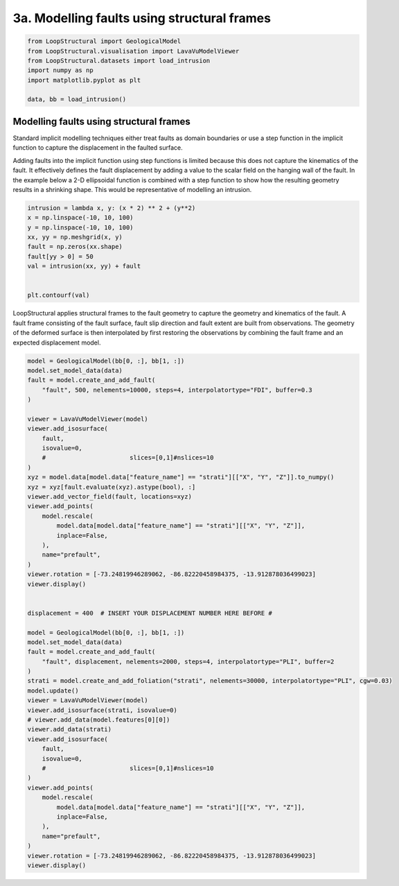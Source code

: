 
.. DO NOT EDIT.
.. THIS FILE WAS AUTOMATICALLY GENERATED BY SPHINX-GALLERY.
.. TO MAKE CHANGES, EDIT THE SOURCE PYTHON FILE:
.. "_auto_examples/3_fault/plot_faulted_intrusion.py"
.. LINE NUMBERS ARE GIVEN BELOW.

.. only:: html

    .. note::
        :class: sphx-glr-download-link-note

        :ref:`Go to the end <sphx_glr_download__auto_examples_3_fault_plot_faulted_intrusion.py>`
        to download the full example code

.. rst-class:: sphx-glr-example-title

.. _sphx_glr__auto_examples_3_fault_plot_faulted_intrusion.py:


3a. Modelling faults using structural frames
========================================

.. GENERATED FROM PYTHON SOURCE LINES 6-16

.. code-block:: Python


    from LoopStructural import GeologicalModel
    from LoopStructural.visualisation import LavaVuModelViewer
    from LoopStructural.datasets import load_intrusion
    import numpy as np
    import matplotlib.pyplot as plt

    data, bb = load_intrusion()









.. GENERATED FROM PYTHON SOURCE LINES 17-32

Modelling faults using structural frames
~~~~~~~~~~~~~~~~~~~~~~~~~~~~~~~~~~~~~~~~

Standard implicit modelling techniques either treat faults as domain
boundaries or use a step function in the implicit function to capture
the displacement in the faulted surface.

Adding faults into the implicit function using step functions is limited
because this does not capture the kinematics of the fault. It
effectively defines the fault displacement by adding a value to the
scalar field on the hanging wall of the fault. In the example below a
2-D ellipsoidal function is combined with a step function to show how
the resulting geometry results in a shrinking shape. This would be
representative of modelling an intrusion.


.. GENERATED FROM PYTHON SOURCE LINES 32-45

.. code-block:: Python


    intrusion = lambda x, y: (x * 2) ** 2 + (y**2)
    x = np.linspace(-10, 10, 100)
    y = np.linspace(-10, 10, 100)
    xx, yy = np.meshgrid(x, y)
    fault = np.zeros(xx.shape)
    fault[yy > 0] = 50
    val = intrusion(xx, yy) + fault


    plt.contourf(val)





.. image-sg:: /_auto_examples/3_fault/images/sphx_glr_plot_faulted_intrusion_001.png
   :alt: plot faulted intrusion
   :srcset: /_auto_examples/3_fault/images/sphx_glr_plot_faulted_intrusion_001.png
   :class: sphx-glr-single-img


.. rst-class:: sphx-glr-script-out

 .. code-block:: none


    <matplotlib.contour.QuadContourSet object at 0x7f29601b7370>



.. GENERATED FROM PYTHON SOURCE LINES 46-53

LoopStructural applies structural frames to the fault geometry to
capture the geometry and kinematics of the fault. A fault frame
consisting of the fault surface, fault slip direction and fault extent
are built from observations. The geometry of the deformed surface is
then interpolated by first restoring the observations by combining the
fault frame and an expected displacement model.


.. GENERATED FROM PYTHON SOURCE LINES 53-107

.. code-block:: Python


    model = GeologicalModel(bb[0, :], bb[1, :])
    model.set_model_data(data)
    fault = model.create_and_add_fault(
        "fault", 500, nelements=10000, steps=4, interpolatortype="FDI", buffer=0.3
    )

    viewer = LavaVuModelViewer(model)
    viewer.add_isosurface(
        fault,
        isovalue=0,
        #                       slices=[0,1]#nslices=10
    )
    xyz = model.data[model.data["feature_name"] == "strati"][["X", "Y", "Z"]].to_numpy()
    xyz = xyz[fault.evaluate(xyz).astype(bool), :]
    viewer.add_vector_field(fault, locations=xyz)
    viewer.add_points(
        model.rescale(
            model.data[model.data["feature_name"] == "strati"][["X", "Y", "Z"]],
            inplace=False,
        ),
        name="prefault",
    )
    viewer.rotation = [-73.24819946289062, -86.82220458984375, -13.912878036499023]
    viewer.display()


    displacement = 400  # INSERT YOUR DISPLACEMENT NUMBER HERE BEFORE #

    model = GeologicalModel(bb[0, :], bb[1, :])
    model.set_model_data(data)
    fault = model.create_and_add_fault(
        "fault", displacement, nelements=2000, steps=4, interpolatortype="PLI", buffer=2
    )
    strati = model.create_and_add_foliation("strati", nelements=30000, interpolatortype="PLI", cgw=0.03)
    model.update()
    viewer = LavaVuModelViewer(model)
    viewer.add_isosurface(strati, isovalue=0)
    # viewer.add_data(model.features[0][0])
    viewer.add_data(strati)
    viewer.add_isosurface(
        fault,
        isovalue=0,
        #                       slices=[0,1]#nslices=10
    )
    viewer.add_points(
        model.rescale(
            model.data[model.data["feature_name"] == "strati"][["X", "Y", "Z"]],
            inplace=False,
        ),
        name="prefault",
    )
    viewer.rotation = [-73.24819946289062, -86.82220458984375, -13.912878036499023]
    viewer.display()



.. rst-class:: sphx-glr-horizontal


    *

      .. image-sg:: /_auto_examples/3_fault/images/sphx_glr_plot_faulted_intrusion_002.png
          :alt: plot faulted intrusion
          :srcset: /_auto_examples/3_fault/images/sphx_glr_plot_faulted_intrusion_002.png
          :class: sphx-glr-multi-img

    *

      .. image-sg:: /_auto_examples/3_fault/images/sphx_glr_plot_faulted_intrusion_003.png
          :alt: plot faulted intrusion
          :srcset: /_auto_examples/3_fault/images/sphx_glr_plot_faulted_intrusion_003.png
          :class: sphx-glr-multi-img


.. rst-class:: sphx-glr-script-out

 .. code-block:: none

      0%|          | 0/4 [00:00<?, ?it/s]    Interpolating fault:   0%|          | 0/4 [00:00<?, ?it/s]    Interpolating fault:  50%|█████     | 2/4 [00:00<00:00,  4.06it/s]    Interpolating strati:  75%|███████▌  | 3/4 [00:00<00:00,  4.06it/s]    Interpolating strati: : 7it [00:36,  5.70s/it]                         Interpolating strati: : 7it [00:36,  5.23s/it]





.. rst-class:: sphx-glr-timing

   **Total running time of the script:** (0 minutes 40.482 seconds)


.. _sphx_glr_download__auto_examples_3_fault_plot_faulted_intrusion.py:

.. only:: html

  .. container:: sphx-glr-footer sphx-glr-footer-example

    .. container:: sphx-glr-download sphx-glr-download-jupyter

      :download:`Download Jupyter notebook: plot_faulted_intrusion.ipynb <plot_faulted_intrusion.ipynb>`

    .. container:: sphx-glr-download sphx-glr-download-python

      :download:`Download Python source code: plot_faulted_intrusion.py <plot_faulted_intrusion.py>`


.. only:: html

 .. rst-class:: sphx-glr-signature

    `Gallery generated by Sphinx-Gallery <https://sphinx-gallery.github.io>`_
